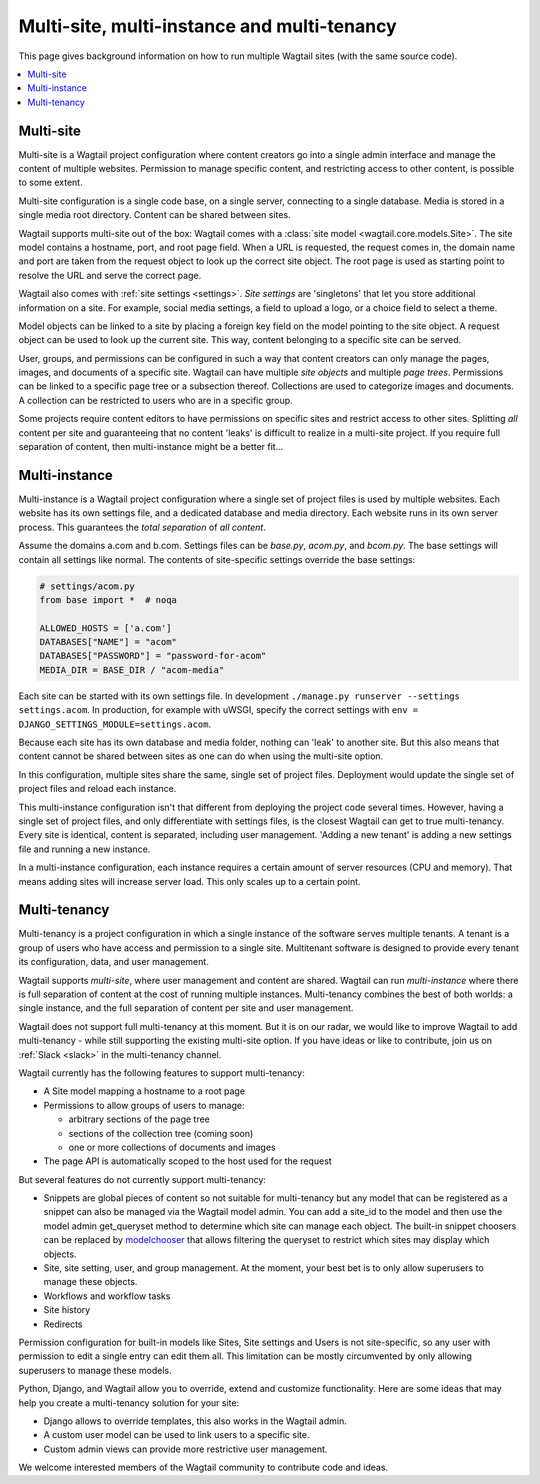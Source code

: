 Multi-site, multi-instance and multi-tenancy
============================================

This page gives background information on how to run multiple Wagtail sites (with the same source code).

.. contents::
   :local:

Multi-site
----------

Multi-site is a Wagtail project configuration where content creators go into a single admin interface and manage the content of multiple websites. Permission to manage specific content, and restricting access to other content, is possible to some extent.

Multi-site configuration is a single code base, on a single server, connecting to a single database. Media is stored in a single media root directory. Content can be shared between sites.

Wagtail supports multi-site out of the box: Wagtail comes with a :class:`site model <wagtail.core.models.Site>`. The site model contains a hostname, port, and root page field. When a URL is requested, the request comes in, the domain name and port are taken from the request object to look up the correct site object. The root page is used as starting point to resolve the URL and serve the correct page.

Wagtail also comes with :ref:`site settings <settings>`. *Site settings* are 'singletons' that let you store additional information on a site. For example, social media settings, a field to upload a logo, or a choice field to select a theme.

Model objects can be linked to a site by placing a foreign key field on the model pointing to the site object. A request object can be used to look up the current site. This way, content belonging to a specific site can be served.

User, groups, and permissions can be configured in such a way that content creators can only manage the pages, images, and documents of a specific site. Wagtail can have multiple *site objects* and multiple *page trees*. Permissions can be linked to a specific page tree or a subsection thereof. Collections are used to categorize images and documents. A collection can be restricted to users who are in a specific group.

Some projects require content editors to have permissions on specific sites and restrict access to other sites. Splitting *all* content per site and guaranteeing that no content 'leaks' is difficult to realize in a multi-site project. If you require full separation of content, then multi-instance might be a better fit...

Multi-instance
--------------

Multi-instance is a Wagtail project configuration where a single set of project files is used by multiple websites. Each website has its own settings file, and a dedicated database and media directory. Each website runs in its own server process. This guarantees the *total separation* of *all content*.

Assume the domains a.com and b.com. Settings files can be `base.py`, `acom.py`, and `bcom.py`. The base settings will contain all settings like normal. The contents of site-specific settings override the base settings:

.. code-block:: python

   # settings/acom.py
   from base import *  # noqa

   ALLOWED_HOSTS = ['a.com']
   DATABASES["NAME"] = "acom"
   DATABASES["PASSWORD"] = "password-for-acom"
   MEDIA_DIR = BASE_DIR / "acom-media"

Each site can be started with its own settings file. In development ``./manage.py runserver --settings settings.acom``.
In production, for example with uWSGI, specify the correct settings with ``env = DJANGO_SETTINGS_MODULE=settings.acom``.

Because each site has its own database and media folder, nothing can 'leak' to another site. But this also means that content cannot be shared between sites as one can do when using the multi-site option.

In this configuration, multiple sites share the same, single set of project files. Deployment would update the single set of project files and reload each instance.

This multi-instance configuration isn't that different from deploying the project code several times. However, having a single set of project files, and only differentiate with settings files, is the closest Wagtail can get to true multi-tenancy. Every site is identical, content is separated, including user management. 'Adding a new tenant' is adding a new settings file and running a new instance.

In a multi-instance configuration, each instance requires a certain amount of server resources (CPU and memory). That means adding sites will increase server load. This only scales up to a certain point.

Multi-tenancy
-------------

Multi-tenancy is a project configuration in which a single instance of the software serves multiple tenants. A tenant is a group of users who have access and permission to a single site. Multitenant software is designed to provide every tenant its configuration, data, and user management.

Wagtail supports *multi-site*, where user management and content are shared. Wagtail can run *multi-instance* where there is full separation of content at the cost of running multiple instances. Multi-tenancy combines the best of both worlds: a single instance, and the full separation of content per site and user management.

Wagtail does not support full multi-tenancy at this moment. But it is on our radar, we would like to improve Wagtail to add multi-tenancy - while still supporting the existing multi-site option. If you have ideas or like to contribute, join us on :ref:`Slack <slack>` in the multi-tenancy channel.

Wagtail currently has the following features to support multi-tenancy:

- A Site model mapping a hostname to a root page
- Permissions to allow groups of users to manage:

  - arbitrary sections of the page tree
  - sections of the collection tree (coming soon)
  - one or more collections of documents and images

- The page API is automatically scoped to the host used for the request

But several features do not currently support multi-tenancy:

- Snippets are global pieces of content so not suitable for multi-tenancy but any model that can be registered as a snippet can also be managed via the Wagtail model admin. You can add a site_id to the model and then use the model admin get_queryset method to determine which site can manage each object. The built-in snippet choosers can be replaced by `modelchooser <https://pypi.org/project/wagtail-modelchooser/>`_ that allows filtering the queryset to restrict which sites may display which objects.
- Site, site setting, user, and group management. At the moment, your best bet is to only allow superusers to manage these objects.
- Workflows and workflow tasks
- Site history
- Redirects

Permission configuration for built-in models like Sites, Site settings and Users is not site-specific, so any user with permission to edit a single entry can edit them all. This limitation can be mostly circumvented by only allowing superusers to manage these models.

Python, Django, and Wagtail allow you to override, extend and customize functionality. Here are some ideas that may help you create a multi-tenancy solution for your site:

- Django allows to override templates, this also works in the Wagtail admin.
- A custom user model can be used to link users to a specific site.
- Custom admin views can provide more restrictive user management.

We welcome interested members of the Wagtail community to contribute code and ideas.
